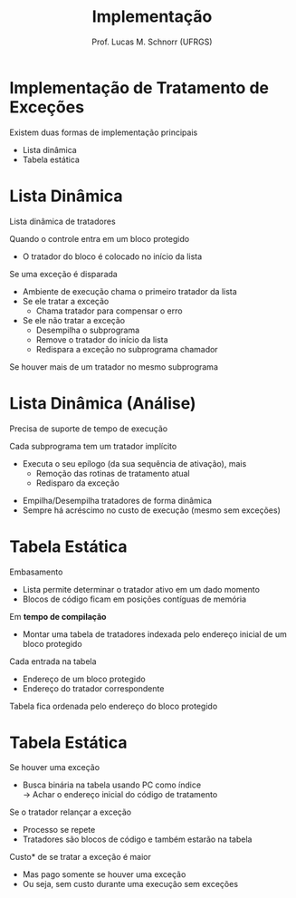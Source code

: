 # -*- coding: utf-8 -*-
# -*- mode: org -*-
#+startup: beamer overview indent
#+LANGUAGE: pt-br
#+TAGS: noexport(n)
#+EXPORT_EXCLUDE_TAGS: noexport
#+EXPORT_SELECT_TAGS: export

#+Title: Implementação
#+Author: Prof. Lucas M. Schnorr (UFRGS)
#+Date: \copyleft

#+LaTeX_CLASS: beamer
#+LaTeX_CLASS_OPTIONS: [xcolor=dvipsnames]
#+OPTIONS:   H:1 num:t toc:nil \n:nil @:t ::t |:t ^:t -:t f:t *:t <:t
#+LATEX_HEADER: \input{../org-babel.tex}

* Implementação de Tratamento de Exceções
Existem duas formas de implementação principais
+ Lista dinâmica
+ Tabela estática
* Lista Dinâmica

Lista dinâmica de tratadores

#+latex: \pause

Quando o controle entra em um bloco protegido
+ O tratador do bloco é colocado no início da lista

#+latex: \bigskip\pause

Se uma exceção é disparada

+ Ambiente de execução chama o primeiro tratador da lista
+ Se ele tratar a exceção
    + Chama tratador para compensar o erro
+ Se ele não tratar a exceção
    + Desempilha o subprograma
    + Remove o tratador do início da lista
    + Redispara a exceção no subprograma chamador
#+latex: \vfill\pause

Se houver mais de um tratador no mesmo subprograma

* Lista Dinâmica (Análise)

Precisa de suporte de tempo de execução

Cada subprograma tem um tratador implícito

+ Executa o seu epílogo (da sua sequência de ativação), mais
  + Remoção das rotinas de tratamento atual
  + Redisparo da exceção

#+latex: \vfill\pause Desvantagens

+ Empilha/Desempilha tratadores de forma dinâmica
+ Sempre há acréscimo no custo de execução (mesmo sem exceções)

* Tabela Estática
Embasamento
+ Lista permite determinar o tratador ativo em um dado momento
+ Blocos de código ficam em posições contíguas de memória
#+latex: \vfill
\pause Em *tempo de compilação*
+ Montar uma tabela de tratadores indexada pelo endereço inicial
    de um bloco protegido
\pause Cada entrada na tabela
+ Endereço de um bloco protegido
+ Endereço do tratador correspondente
\pause Tabela fica ordenada pelo endereço do bloco protegido
* Tabela Estática
Se houver uma exceção
+ Busca binária na tabela usando PC como índice \\
    \rightarrow Achar o endereço inicial do código de tratamento
#+latex: \vfill
\pause Se o tratador relançar a exceção
+ Processo se repete
+ Tratadores são blocos de código e também estarão na tabela
#+latex: \vfill
\pause *Custo* de se tratar a exceção é maior
+ Mas pago somente se houver uma exceção
+ Ou seja, sem custo durante uma execução sem exceções
